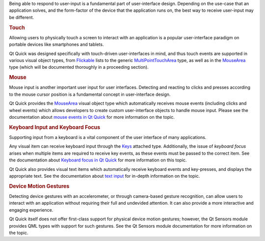 

Being able to respond to user-input is a fundamental part of
user-interface design. Depending on the use-case that an application
solves, and the form-factor of the device that the application runs on,
the best way to receive user-input may be different.

.. rubric:: Touch
   :name: touch

Allowing users to physically touch a screen to interact with an
application is a popular user-interface paradigm on portable devices
like smartphones and tablets.

Qt Quick was designed specifically with touch-driven user-interfaces in
mind, and thus touch events are supported in various visual object
types, from
`Flickable </sdk/apps/qml/QtQuick/touchinteraction#flickable>`__ lists
to the generic
`MultiPointTouchArea </sdk/apps/qml/QtQuick/MultiPointTouchArea/>`__
type, as well as in the `MouseArea </sdk/apps/qml/QtQuick/MouseArea/>`__
type (which will be documented thoroughly in a proceeding section).

.. rubric:: Mouse
   :name: mouse

Mouse input is another important user input for user interfaces.
Detecting and reacting to clicks and presses according to the mouse
cursor position is a fundamental concept in user-interface design.

Qt Quick provides the `MouseArea </sdk/apps/qml/QtQuick/MouseArea/>`__
visual object type which automatically receives mouse events (including
clicks and wheel events) which allows developers to create custom
user-interface objects to handle mouse input. Please see the
documentation about `mouse events in Qt
Quick </sdk/apps/qml/QtQuick/qtquick-input-mouseevents/>`__ for more
information on the topic.

.. rubric:: Keyboard Input and Keyboard Focus
   :name: keyboard-input-and-keyboard-focus

Supporting input from a keyboard is a vital component of the user
interface of many applications.

Any visual item can receive keyboard input through the
`Keys </sdk/apps/qml/QtQuick/Keys/>`__ attached type. Additionally, the
issue of *keyboard focus* arises when multiple items are required to
receive key events, as these events must be passed to the correct item.
See the documentation about `Keyboard focus in Qt
Quick </sdk/apps/qml/QtQuick/qtquick-input-focus/>`__ for more
information on this topic.

Qt Quick also provides visual text items which automatically receive
keyboard events and key-presses, and displays the appropriate text. See
the documentation about `text
input </sdk/apps/qml/QtQuick/qtquick-input-textinput/>`__ for in-depth
information on the topic.

.. rubric:: Device Motion Gestures
   :name: device-motion-gestures

Detecting device gestures with an accelerometer, or through camera-based
gesture recognition, can allow users to interact with an application
without requiring their full and undevided attention. It can also
provide a more interactive and engaging experience.

Qt Quick itself does not offer first-class support for physical device
motion gestures; however, the Qt Sensors module provides QML types with
support for such gestures. See the Qt Sensors module documentation for
more information on the topic.

